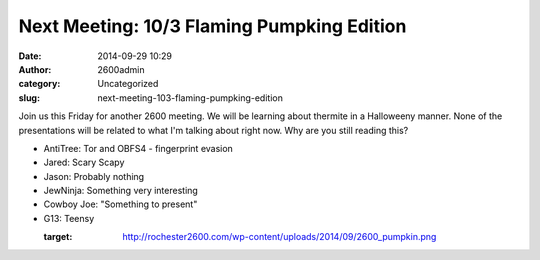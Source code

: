 Next Meeting: 10/3 Flaming Pumpking Edition
###########################################
:date: 2014-09-29 10:29
:author: 2600admin
:category: Uncategorized
:slug: next-meeting-103-flaming-pumpking-edition


Join us this Friday for another 2600 meeting. We will be learning about
thermite in a Halloweeny manner. None of the presentations will be
related to what I'm talking about right now. Why are you still reading
this?

-  AntiTree: Tor and OBFS4 - fingerprint evasion
-  Jared: Scary Scapy
-  Jason: Probably nothing
-  JewNinja: Something very interesting
-  Cowboy Joe: "Something to present"
-  G13: Teensy

   :target: http://rochester2600.com/wp-content/uploads/2014/09/2600_pumpkin.png
